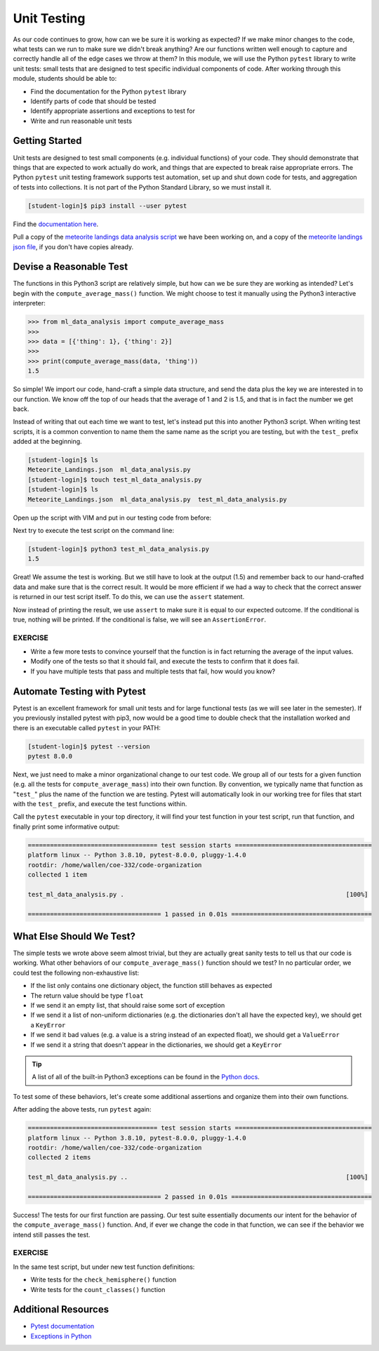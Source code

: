 Unit Testing
============

As our code continues to grow, how can we be sure it is working as expected? If
we make minor changes to the code, what tests can we run to make sure we didn't
break anything? Are our functions written well enough to capture and correctly
handle all of the edge cases we throw at them? In this module, we will use the
Python ``pytest`` library to write unit tests: small tests that are designed to
test specific individual components of code. After working through this module,
students should be able to:

* Find the documentation for the Python ``pytest`` library
* Identify parts of code that should be tested
* Identify appropriate assertions and exceptions to test for
* Write and run reasonable unit tests


Getting Started
---------------

Unit tests are designed to test small components (e.g. individual functions) of
your code. They should demonstrate that things that are expected to work
actually do work, and things that are expected to break raise appropriate errors.
The Python ``pytest`` unit testing framework supports test automation, set up
and shut down code for tests, and aggregation of tests into collections. It is
not part of the Python Standard Library, so we must install it.

.. code-block:: console

   [student-login]$ pip3 install --user pytest

Find the `documentation here <https://docs.pytest.org/en/7.0.x/>`_.

Pull a copy of the
`meteorite landings data analysis script <https://raw.githubusercontent.com/TACC/coe-332-sp24/main/docs/unit03/scripts/ml_data_analysis.py>`_
we have been working on, and a copy of the
`meteorite landings json file <https://raw.githubusercontent.com/TACC/coe-332-sp24/main/docs/unit02/sample-data/Meteorite_Landings.json>`_,
if you don't have copies already.


Devise a Reasonable Test
------------------------

The functions in this Python3 script are relatively simple, but how can we be
sure they are working as intended? Let's begin with the ``compute_average_mass()``
function. We might choose to test it manually using the Python3 interactive
interpreter:

.. code-block:: python3

   >>> from ml_data_analysis import compute_average_mass
   >>>
   >>> data = [{'thing': 1}, {'thing': 2}]
   >>>
   >>> print(compute_average_mass(data, 'thing'))
   1.5

So simple! We import our code, hand-craft a simple data structure, and send the
data plus the key we are interested in to our function. We know off the top of
our heads that the average of 1 and 2 is 1.5, and that is in fact the number we
get back.

Instead of writing that out each time we want to test, let's instead put this
into another Python3 script. When writing test scripts, it is a common convention
to name them the same name as the script you are testing, but with the ``test_``
prefix added at the beginning.


.. code-block:: console

   [student-login]$ ls
   Meteorite_Landings.json  ml_data_analysis.py
   [student-login]$ touch test_ml_data_analysis.py
   [student-login]$ ls
   Meteorite_Landings.json  ml_data_analysis.py  test_ml_data_analysis.py


Open up the script with VIM and put in our testing code from before:

.. code-block:: python3
   :linenos:

   from ml_data_analysis import compute_average_mass

   data = [{'thing': 1}, {'thing': 2}]
   print(compute_average_mass(data, 'thing'))


Next try to execute the test script on the command line:

.. code-block:: console

   [student-login]$ python3 test_ml_data_analysis.py
   1.5

Great! We assume the test is working. But we still have to look at the output
(1.5) and remember back to our hand-crafted data and make sure that is the correct
result. It would be more efficient if we had a way to check that the correct
answer is returned in our test script itself. To do this, we can use the ``assert``
statement.

.. code-block:: python3
   :linenos:
   :emphasize-lines: 4

   from ml_data_analysis import compute_average_mass

   data = [{'thing': 1}, {'thing': 2}]
   assert(compute_average_mass(data, 'thing') == 1.5)

Now instead of printing the result, we use ``assert`` to make sure it is equal
to our expected outcome. If the conditional is true, nothing will be printed. If
the conditional is false, we will see an ``AssertionError``.

EXERCISE
~~~~~~~~

* Write a few more tests to convince yourself that the function is in fact returning
  the average of the input values.
* Modify one of the tests so that it should fail, and execute the tests to confirm
  that it does fail.
* If you have multiple tests that pass and multiple tests that fail, how would you
  know?



Automate Testing with Pytest
----------------------------

Pytest is an excellent framework for small unit tests and for large functional
tests (as we will see later in the semester). If you previously installed pytest
with pip3, now would be a good time to double check that the installation worked
and there is an executable called ``pytest`` in your PATH:

.. code-block:: console

   [student-login]$ pytest --version
   pytest 8.0.0


Next, we just need to make a minor organizational change to our test code. We
group all of our tests for a given function (e.g. all the tests for 
``compute_average_mass``) into their own function. By convention, we typically
name that function as "``test_``" plus the name of the function we are testing.
Pytest will automatically look in our working tree for files that start with the
``test_`` prefix, and execute the test functions within.

.. code-block:: python3
   :linenos:
   :emphasize-lines: 3

   from ml_data_analysis import compute_average_mass

   def test_compute_average_mass():
       assert compute_average_mass([{'a': 1}, {'a': 2}], 'a') == 1.5
       assert compute_average_mass([{'a': 1}, {'a': 2}, {'a': 3}], 'a') == 2
       assert compute_average_mass([{'a': 10}, {'a': 1}, {'a': 1}], 'a') == 4


Call the ``pytest`` executable in your top directory, it will find your test
function in your test script, run that function, and finally print some
informative output:

.. code-block:: console

   =================================== test session starts =====================================
   platform linux -- Python 3.8.10, pytest-8.0.0, pluggy-1.4.0
   rootdir: /home/wallen/coe-332/code-organization
   collected 1 item
   
   test_ml_data_analysis.py .                                                            [100%]
   
   ==================================== 1 passed in 0.01s ======================================


What Else Should We Test?
-------------------------

The simple tests we wrote above seem almost trivial, but they are actually great
sanity tests to tell us that our code is working. What other behaviors of our
``compute_average_mass()`` function should we test? In no particular order, we
could test the following non-exhaustive list:

* If the list only contains one dictionary object, the function still behaves as
  expected
* The return value should be type ``float``
* If we send it an empty list, that should raise some sort of exception
* If we send it a list of non-uniform dictionaries (e.g. the dictionaries don't
  all have the expected key), we should get a ``KeyError``
* If we send it bad values (e.g. a value is a string instead of an expected
  float), we should get a ``ValueError``
* If we send it a string that doesn't appear in the dictionaries, we should get
  a ``KeyError``

.. tip::

   A list of all of the built-in Python3 exceptions can be found in the
   `Python docs <https://docs.python.org/3.6/library/exceptions.html>`_.


To test some of these behaviors, let's create some additional assertions and
organize them into their own functions.


.. code-block:: python3
   :linenos:
   :emphasize-lines: 11

   from ml_data_analysis import compute_average_mass
   import pytest

   def test_compute_average_mass():
       assert compute_average_mass([{'a': 1}], 'a') == 1
       assert compute_average_mass([{'a': 1}, {'a': 2}], 'a') == 1.5
       assert compute_average_mass([{'a': 1}, {'a': 2}, {'a': 3}], 'a') == 2
       assert compute_average_mass([{'a': 10}, {'a': 1}, {'a': 1}], 'a') == 4
       assert isinstance(compute_average_mass([{'a': 1}, {'a': 2}], 'a'), float) == True

   def test_compute_average_mass_exceptions():
       with pytest.raises(ZeroDivisionError):
           compute_average_mass([], 'a')                               # send an empty list
       with pytest.raises(KeyError):
           compute_average_mass([{'a': 1}, {'b': 1}], 'a')             # dictionaries not uniform
       with pytest.raises(ValueError):
           compute_average_mass([{'a': 1}, {'a': 'x'}], 'a')           # value not a float
       with pytest.raises(KeyError):
           compute_average_mass([{'a': 1}, {'a': 2}], 'b')             # key not in dicts


After adding the above tests, run ``pytest`` again:

.. code-block:: console

   =================================== test session starts =====================================
   platform linux -- Python 3.8.10, pytest-8.0.0, pluggy-1.4.0
   rootdir: /home/wallen/coe-332/code-organization
   collected 2 items
   
   test_ml_data_analysis.py ..                                                           [100%]
   
   ==================================== 2 passed in 0.01s ======================================

Success! The tests for our first function are passing. Our test suite essentially
documents our intent for the behavior of the ``compute_average_mass()`` function.
And, if ever we change the code in that function, we can see if the behavior we
intend still passes the test.


EXERCISE
~~~~~~~~

In the same test script, but under new test function definitions:

* Write tests for the ``check_hemisphere()`` function
* Write tests for the ``count_classes()`` function



Additional Resources
--------------------

* `Pytest documentation <https://docs.pytest.org/>`_
* `Exceptions in Python <https://docs.python.org/3.8/library/exceptions.html>`_
